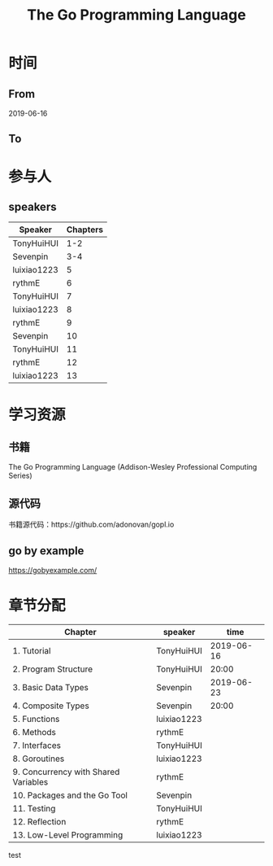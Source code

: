 #+TITLE: The Go Programming Language

* 时间
** From 
2019-06-16
** To

* 参与人

** speakers
| Speaker     | Chapters |
|-------------+----------|
| TonyHuiHUI  |      1-2 |
| Sevenpin    |      3-4 |
| luixiao1223 |        5 |
| rythmE      |        6 |
| TonyHuiHUI  |        7 |
| luixiao1223 |        8 |
| rythmE      |        9 |
| Sevenpin    |       10 |
| TonyHuiHUI  |       11 |
| rythmE      |       12 |
| luixiao1223 |       13 |

* 学习资源

** 书籍

The Go Programming Language (Addison-Wesley Professional Computing Series)

** 源代码

书籍源代码：https://github.com/adonovan/gopl.io

** go by example

https://gobyexample.com/

* 章节分配

| Chapter                              | speaker     |       time |
|--------------------------------------+-------------+------------|
| 1. Tutorial                          | TonyHuiHUI  | 2019-06-16 |
| 2. Program Structure                 | TonyHuiHUI  |      20:00 |
|--------------------------------------+-------------+------------|
| 3. Basic Data Types                  | Sevenpin    | 2019-06-23 |
| 4. Composite Types                   | Sevenpin    |      20:00 |
|--------------------------------------+-------------+------------|
| 5. Functions                         | luixiao1223 |            |
|--------------------------------------+-------------+------------|
| 6. Methods                           | rythmE      |            |
|--------------------------------------+-------------+------------|
| 7. Interfaces                        | TonyHuiHUI  |            |
|--------------------------------------+-------------+------------|
| 8. Goroutines                        | luixiao1223 |            |
|--------------------------------------+-------------+------------|
| 9. Concurrency with Shared Variables | rythmE      |            |
|--------------------------------------+-------------+------------|
| 10. Packages and the Go Tool         | Sevenpin    |            |
|--------------------------------------+-------------+------------|
| 11. Testing                          | TonyHuiHUI  |            |
|--------------------------------------+-------------+------------|
| 12. Reflection                       | rythmE      |            |
|--------------------------------------+-------------+------------|
| 13. Low-Level Programming            | luixiao1223 |            |

test



